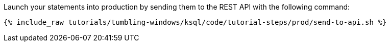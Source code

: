 Launch your statements into production by sending them to the REST API with the following command:

+++++
<pre class="snippet"><code class="shell">{% include_raw tutorials/tumbling-windows/ksql/code/tutorial-steps/prod/send-to-api.sh %}</code></pre>
+++++